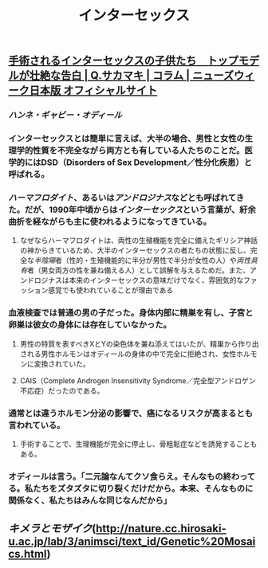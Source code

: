#+TITLE: インターセックス

** [[https://www.newsweekjapan.jp/sakamaki/2018/06/post-52.php][手術されるインターセックスの子供たち　トップモデルが壮絶な告白 | Q.サカマキ | コラム | ニューズウィーク日本版 オフィシャルサイト]]
*** [[ハンネ・ギャビー・オディール]]
*** インターセックスとは簡単に言えば、大半の場合、男性と女性の生理学的性質を不完全ながら両方とも有している人たちのことだ。医学的にはDSD（Disorders of Sex Development／性分化疾患）と呼ばれる。
*** [[ハーマフロダイト]]、あるいは[[アンドロジナス]]などとも呼ばれてきた。だが、1990年中頃からは[[インターセックス]]という言葉が、紆余曲折を経ながらも主に使われるようになってきている。
**** なぜならハーマフロダイトは、両性の生殖機能を完全に備えたギリシア神話の神からきているため、大半のインターセックスの者たちの状態に反し、完全な[[半陰陽]]者（性的・生殖機能的に半分が男性で半分が女性の人）や[[両性具有]]者（男女両方の性を兼ね備える人）として誤解を与えるためだ。また、アンドロジナスは本来のインターセックスの意味だけでなく、雰囲気的なファッション感覚でも使われていることが理由である
*** 血液検査では普通の男の子だった。身体内部に精巣を有し、子宮と卵巣は彼女の身体には存在していなかった。
**** 男性の特質を表すべきXとYの染色体を兼ね添えてはいたが、精巣から作り出される男性ホルモンはオディールの身体の中で完全に拒絶され、女性ホルモンに変換されていた。
**** CAIS（Complete Androgen Insensitivity Syndrome／完全型アンドロゲン不応症）だったのである。
*** 通常とは違うホルモン分泌の影響で、癌になるリスクが高まるとも言われている。
**** 手術することで、生理機能が完全に停止し、骨粗鬆症などを誘発することもある。
*** オディールは言う。「二元論なんてクソ食らえ。そんなもの終わってる。私たちをズタズタに切り裂くだけだから。本来、そんなものに関係なく、私たちはみんな同じなんだから」
** [[キメラとモザイク]](http://nature.cc.hirosaki-u.ac.jp/lab/3/animsci/text_id/Genetic%20Mosaics.html)
